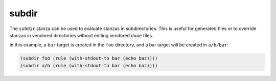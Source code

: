 ########
 subdir
########

The ``subdir`` stanza can be used to evaluate stanzas in subdirectories.
This is useful for generated files or to override stanzas in vendored
directories without editing vendored ``dune`` files.

In this example, a ``bar`` target is created in the ``foo`` directory,
and a bar target will be created in ``a/b/bar``:

.. code:: dune

   (subdir foo (rule (with-stdout-to bar (echo baz))))
   (subdir a/b (rule (with-stdout-to bar (echo baz))))
